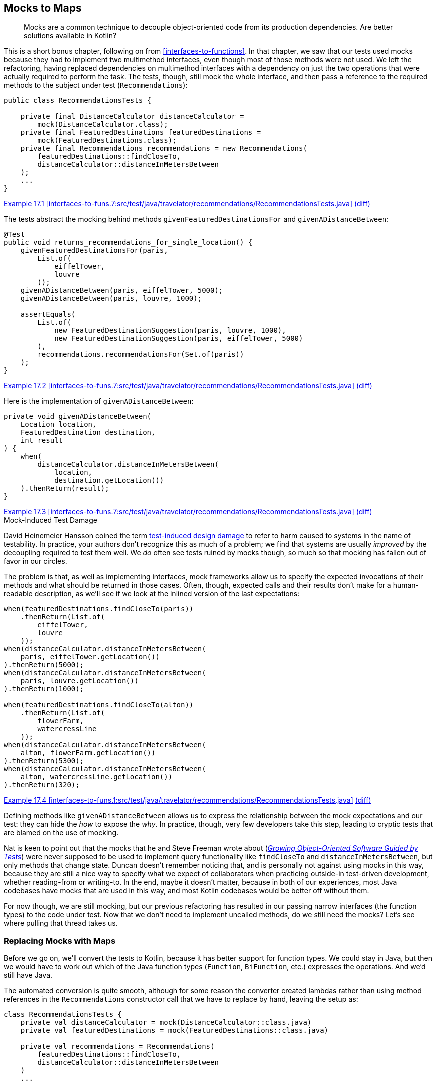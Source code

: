 [[mocks-to-maps]]
== Mocks to Maps

++++
<blockquote data-type="epigraph">
<p>Mocks are a common technique to decouple object-oriented code from its production dependencies.
Are better solutions available in Kotlin?</p>
</blockquote>
++++

This((("refactoring", "mocks to maps", id="Rmock17")))((("mocking frameworks", id="mfram17"))) is a short bonus chapter, following on from <<interfaces-to-functions>>.
In that chapter, we saw that our tests used mocks because they had to implement two multimethod interfaces, even though most of those methods were not used.
We left the refactoring, having replaced dependencies on multimethod interfaces with a dependency on just the two operations that were actually required to perform the task.
The tests, though, still mock the whole interface, and then pass a reference to the required methods to the subject under test (`Recommendations`):

// begin-insert: interfaces-to-funs.7:src/test/java/travelator/recommendations/RecommendationsTests.java#setup
[source,java]
----
public class RecommendationsTests {

    private final DistanceCalculator distanceCalculator =
        mock(DistanceCalculator.class);
    private final FeaturedDestinations featuredDestinations =
        mock(FeaturedDestinations.class);
    private final Recommendations recommendations = new Recommendations(
        featuredDestinations::findCloseTo,
        distanceCalculator::distanceInMetersBetween
    );
    ...
}
----
++++
<div class="coderef">
    <a class="orm:hideurl" href="https://java-to-kotlin.dev/code.html?ref=17.1&show=file">Example 17.1 [interfaces-to-funs.7:src/test/java/travelator/recommendations/RecommendationsTests.java]</a> <a class="orm:hideurl print-hide" href="https://java-to-kotlin.dev/code.html?ref=17.1&show=diff">(diff)</a> 
</div>
++++
// end-insert

The tests abstract the mocking behind methods `givenFeaturedDestinationsFor` and `givenADistanceBetween`:

// begin-insert: interfaces-to-funs.7:src/test/java/travelator/recommendations/RecommendationsTests.java#returns_recommendations_for_single_location
[source,java]
----
@Test
public void returns_recommendations_for_single_location() {
    givenFeaturedDestinationsFor(paris,
        List.of(
            eiffelTower,
            louvre
        ));
    givenADistanceBetween(paris, eiffelTower, 5000);
    givenADistanceBetween(paris, louvre, 1000);

    assertEquals(
        List.of(
            new FeaturedDestinationSuggestion(paris, louvre, 1000),
            new FeaturedDestinationSuggestion(paris, eiffelTower, 5000)
        ),
        recommendations.recommendationsFor(Set.of(paris))
    );
}
----
++++
<div class="coderef">
    <a class="orm:hideurl" href="https://java-to-kotlin.dev/code.html?ref=17.2&show=file">Example 17.2 [interfaces-to-funs.7:src/test/java/travelator/recommendations/RecommendationsTests.java]</a> <a class="orm:hideurl print-hide" href="https://java-to-kotlin.dev/code.html?ref=17.2&show=diff">(diff)</a> 
</div>
++++
// end-insert

Here is the implementation of `givenADistanceBetween`:

// begin-insert: interfaces-to-funs.7:src/test/java/travelator/recommendations/RecommendationsTests.java#givenADistanceBetween
[source,java]
----
private void givenADistanceBetween(
    Location location,
    FeaturedDestination destination,
    int result
) {
    when(
        distanceCalculator.distanceInMetersBetween(
            location,
            destination.getLocation())
    ).thenReturn(result);
}
----
++++
<div class="coderef">
    <a class="orm:hideurl" href="https://java-to-kotlin.dev/code.html?ref=17.3&show=file">Example 17.3 [interfaces-to-funs.7:src/test/java/travelator/recommendations/RecommendationsTests.java]</a> <a class="orm:hideurl print-hide" href="https://java-to-kotlin.dev/code.html?ref=17.3&show=diff">(diff)</a> 
</div>
++++
// end-insert

.Mock-Induced Test Damage
****
David Heinemeier Hansson((("test-induced design damage")))((("mock-induced test damage"))) coined the term https://oreil.ly/8vgJU[test-induced design damage] to refer to harm caused to systems in the name of testability.
In practice, your authors don't recognize this as much of a problem; we find that systems are usually _improved_ by the decoupling required to test them well.
We _do_ often see tests ruined by mocks though, so much so that mocking has fallen out of favor in our [.keep-together]#circles#.

The problem is that, as well as implementing interfaces, mock frameworks allow us to specify the expected invocations of their methods and what should be returned in those cases.
Often, though, expected calls and their results don't make for a human-readable description, as we'll see if we look at the inlined version of the last [.keep-together]#expectations#:

// begin-insert: interfaces-to-funs.1:src/test/java/travelator/recommendations/RecommendationsTests.java#excerpt
[source,java]
----
when(featuredDestinations.findCloseTo(paris))
    .thenReturn(List.of(
        eiffelTower,
        louvre
    ));
when(distanceCalculator.distanceInMetersBetween(
    paris, eiffelTower.getLocation())
).thenReturn(5000);
when(distanceCalculator.distanceInMetersBetween(
    paris, louvre.getLocation())
).thenReturn(1000);

when(featuredDestinations.findCloseTo(alton))
    .thenReturn(List.of(
        flowerFarm,
        watercressLine
    ));
when(distanceCalculator.distanceInMetersBetween(
    alton, flowerFarm.getLocation())
).thenReturn(5300);
when(distanceCalculator.distanceInMetersBetween(
    alton, watercressLine.getLocation())
).thenReturn(320);
----
++++
<div class="coderef">
    <a class="orm:hideurl" href="https://java-to-kotlin.dev/code.html?ref=17.4&show=file">Example 17.4 [interfaces-to-funs.1:src/test/java/travelator/recommendations/RecommendationsTests.java]</a> <a class="orm:hideurl print-hide" href="https://java-to-kotlin.dev/code.html?ref=17.4&show=diff">(diff)</a> 
</div>
++++
// end-insert

Defining methods like `givenADistanceBetween` allows us to express the relationship between the mock expectations and our test: they can hide the _how_ to expose the _why_.
In practice, though, very few developers take this step, leading to cryptic tests that are blamed on the use of mocking.
****

Nat is keen to point out that the mocks that he and Steve Freeman wrote about (<<FP_GOOSGBT_2009,_Growing Object-Oriented Software Guided by Tests_>>) were never supposed to be used to implement query functionality like `findCloseTo` and `distanceInMetersBetween`, but only methods that change state.
Duncan doesn't remember noticing that, and is personally not against using mocks in this way, because they are still a nice way to specify what we expect of collaborators when practicing outside-in test-driven development, whether reading-from or writing-to.
In the end, maybe it doesn't matter, because in both of our experiences, most Java codebases have mocks that are used in this way, and most Kotlin codebases would be better off without them.

For now though, we are still mocking, but our previous refactoring has resulted in our passing narrow interfaces (the function types) to the code under test.
Now that we don't need to implement uncalled methods, do we still need the mocks?
Let's see where pulling that thread takes us.((("", startref="mfram17")))

=== Replacing Mocks with Maps

Before((("maps, replacing mocks with", id="maprepl17")))((("mocks to maps", "replacing mocks with maps", id="MMreplace17"))) we go on, we'll convert the tests to Kotlin, because it has better support for function types.
We could stay in Java, but then we would have to work out which of the Java function types (`Function`, `BiFunction`, etc.) expresses the operations.
And we'd still have Java.

The automated conversion is quite smooth, although for some reason the converter created lambdas rather than using method references in the `Recommendations` constructor call that we have to replace by hand, leaving the setup as:

// begin-insert: mocks-to-maps.0:src/test/java/travelator/recommendations/RecommendationsTests.kt#setup
[source,kotlin]
----
class RecommendationsTests {
    private val distanceCalculator = mock(DistanceCalculator::class.java)
    private val featuredDestinations = mock(FeaturedDestinations::class.java)

    private val recommendations = Recommendations(
        featuredDestinations::findCloseTo,
        distanceCalculator::distanceInMetersBetween
    )
    ...
----
++++
<div class="coderef">
    <a class="orm:hideurl" href="https://java-to-kotlin.dev/code.html?ref=17.5&show=file">Example 17.5 [mocks-to-maps.0:src/test/java/travelator/recommendations/RecommendationsTests.kt]</a> <a class="orm:hideurl print-hide" href="https://java-to-kotlin.dev/code.html?ref=17.5&show=diff">(diff)</a> 
</div>
++++
// end-insert

We((("reified types"))) could use Kotlin reified types to avoid those `::class.java` arguments, but we're moving away from mocks, not toward them, so we resist.

The term `when` is a keyword in Kotlin, but the converter is smart enough to quote it where required:

// begin-insert: mocks-to-maps.0:src/test/java/travelator/recommendations/RecommendationsTests.kt#when
[source,kotlin]
----
private fun givenFeaturedDestinationsFor(
    location: Location,
    result: List<FeaturedDestination>
) {
    Mockito.`when`(featuredDestinations.findCloseTo(location))
        .thenReturn(result)
}
----
++++
<div class="coderef">
    <a class="orm:hideurl" href="https://java-to-kotlin.dev/code.html?ref=17.6&show=file">Example 17.6 [mocks-to-maps.0:src/test/java/travelator/recommendations/RecommendationsTests.kt]</a> <a class="orm:hideurl print-hide" href="https://java-to-kotlin.dev/code.html?ref=17.6&show=diff">(diff)</a> 
</div>
++++
// end-insert

To see how to remove the mocking, it helps to view a function type as a mapping between its input parameters (as a tuple) and its result.
So `destinationFinder` is a mapping between a single `Location` and a `List<FeaturedDestination>`, and `distanceInMetersBetween` is a mapping between `Pair<Location, Location>` and `Int`.
The `Map` data structure is our way of expressing a set of mappings—the name isn't accidental.
So we can fake a function by populating a `Map` with parameter keys and result values, and replacing the function call with a lookup of the supplied parameters.
You may have used this trick to cache the result of expensive calculations.
Here, we won't cache, but seed the `Map` with the parameters and result that we expect to see.

Taking the `destinationFinder` case first, we'll create a property to hold the `Map`, [.keep-together]#++featuredDestinations++#:

// begin-insert: mocks-to-maps.1:src/test/java/travelator/recommendations/RecommendationsTests.kt#featuredDestinations
[source,kotlin]
----
private val featuredDestinations =
    mutableMapOf<Location, List<FeaturedDestination>>()
        .withDefault { emptyList() }
----
++++
<div class="coderef">
    <a class="orm:hideurl" href="https://java-to-kotlin.dev/code.html?ref=17.7&show=file">Example 17.7 [mocks-to-maps.1:src/test/java/travelator/recommendations/RecommendationsTests.kt]</a> <a class="orm:hideurl print-hide" href="https://java-to-kotlin.dev/code.html?ref=17.7&show=diff">(diff)</a> 
</div>
++++
// end-insert

`givenFeaturedDestinationsFor` can populate the `destinationLookup` `Map` rather than setting expectations on a mock:

// begin-insert: mocks-to-maps.1:src/test/java/travelator/recommendations/RecommendationsTests.kt#givenFeaturedDestinationsFor
[source,kotlin]
----
private fun givenFeaturedDestinationsFor(
    location: Location,
    destinations: List<FeaturedDestination>
) {
    featuredDestinations[location] = destinations.toList()
}
----
++++
<div class="coderef">
    <a class="orm:hideurl" href="https://java-to-kotlin.dev/code.html?ref=17.8&show=file">Example 17.8 [mocks-to-maps.1:src/test/java/travelator/recommendations/RecommendationsTests.kt]</a> <a class="orm:hideurl print-hide" href="https://java-to-kotlin.dev/code.html?ref=17.8&show=diff">(diff)</a> 
</div>
++++
// end-insert

If we make `Recommendations` read out of the `featuredDestinations` `Map`, we have passing tests:

// begin-insert: mocks-to-maps.1:src/test/java/travelator/recommendations/RecommendationsTests.kt#recommendations
[source,kotlin]
----
private val recommendations =
    Recommendations(
        featuredDestinations::getValue,
        distanceCalculator::distanceInMetersBetween
    )
----
++++
<div class="coderef">
    <a class="orm:hideurl" href="https://java-to-kotlin.dev/code.html?ref=17.9&show=file">Example 17.9 [mocks-to-maps.1:src/test/java/travelator/recommendations/RecommendationsTests.kt]</a> <a class="orm:hideurl print-hide" href="https://java-to-kotlin.dev/code.html?ref=17.9&show=diff">(diff)</a> 
</div>
++++
// end-insert

`getValue` is an extension on `Map`.
It acts like `get` but respects the defaults set up by the `Map.withDefault` (in this case to return an `emptyList()`) and, hence, does not return a nullable result.

It won't surprise you when we do the same for `distanceInMetersBetween`, removing all our dependency on  Mockito:

// begin-insert: mocks-to-maps.2:src/test/java/travelator/recommendations/RecommendationsTests.kt#setup
[source,kotlin]
----
class RecommendationsTests {

    private val featuredDestinations =
        mutableMapOf<Location, List<FeaturedDestination>>()
            .withDefault { emptyList() }
    private val distanceInMetersBetween =
        mutableMapOf<Pair<Location, Location>, Int>()
            .withDefault { -1 }

    private val recommendations =
        Recommendations(
            featuredDestinations::getValue,
            { l1, l2 -> distanceInMetersBetween.getValue(l1 to l2) }
        )
    ...
}
----
++++
<div class="coderef">
    <a class="orm:hideurl" href="https://java-to-kotlin.dev/code.html?ref=17.10&show=file">Example 17.10 [mocks-to-maps.2:src/test/java/travelator/recommendations/RecommendationsTests.kt]</a> <a class="orm:hideurl print-hide" href="https://java-to-kotlin.dev/code.html?ref=17.10&show=diff">(diff)</a> 
</div>
++++
// end-insert

// begin-insert: mocks-to-maps.2:src/test/java/travelator/recommendations/RecommendationsTests.kt#givenADistanceFrom
[source,kotlin]
----
private fun givenADistanceFrom(
    location: Location,
    destination: FeaturedDestination,
    distanceInMeters: Int
) {
    distanceInMetersBetween[location to destination.location] =
        distanceInMeters
}
----
++++
<div class="coderef">
    <a class="orm:hideurl" href="https://java-to-kotlin.dev/code.html?ref=17.11&show=file">Example 17.11 [mocks-to-maps.2:src/test/java/travelator/recommendations/RecommendationsTests.kt]</a> <a class="orm:hideurl print-hide" href="https://java-to-kotlin.dev/code.html?ref=17.11&show=diff">(diff)</a> 
</div>
++++
// end-insert

It might take a couple of passes to see how that works; these are the details that mocking frameworks hide for us.
You can safely ignore them and come back here if you ever execute this refactoring yourself.

Having to use a lambda rather than a method reference in the `Recommendations` constructor invocation is a bit irritating.
We can tidy that up with a local `getValue` extension function.
Did we mention how much we like extension functions?

// begin-insert: mocks-to-maps.3:src/test/java/travelator/recommendations/RecommendationsTests.kt#getValue
[source,kotlin]
----
private fun <K1, K2, V> Map<Pair<K1, K2>, V>.getValue(k1: K1, k2: K2) =
    getValue(k1 to k2)
----
++++
<div class="coderef">
    <a class="orm:hideurl" href="https://java-to-kotlin.dev/code.html?ref=17.12&show=file">Example 17.12 [mocks-to-maps.3:src/test/java/travelator/recommendations/RecommendationsTests.kt]</a> <a class="orm:hideurl print-hide" href="https://java-to-kotlin.dev/code.html?ref=17.12&show=diff">(diff)</a> 
</div>
++++
// end-insert

This lets us say:

// begin-insert: mocks-to-maps.3:src/test/java/travelator/recommendations/RecommendationsTests.kt#recommendations
[source,kotlin]
----
private val recommendations =
    Recommendations(
        featuredDestinations::getValue,
        distanceInMetersBetween::getValue
    )
----
++++
<div class="coderef">
    <a class="orm:hideurl" href="https://java-to-kotlin.dev/code.html?ref=17.13&show=file">Example 17.13 [mocks-to-maps.3:src/test/java/travelator/recommendations/RecommendationsTests.kt]</a> <a class="orm:hideurl print-hide" href="https://java-to-kotlin.dev/code.html?ref=17.13&show=diff">(diff)</a> 
</div>
++++
// end-insert

Oh, and we can improve the readability of the test methods with some judicious parameter naming and helper methods.
Previously, we had plain function calls:

// begin-insert: mocks-to-maps.3:src/test/java/travelator/recommendations/RecommendationsTests.kt#test2
[source,kotlin]
----
@Test
fun deduplicates_using_smallest_distance() {
    givenFeaturedDestinationsFor(
        alton,
        flowerFarm, watercressLine
    )
    givenFeaturedDestinationsFor(
        froyle,
        flowerFarm, watercressLine
    )
    givenADistanceFrom(alton, flowerFarm, 5300)
    givenADistanceFrom(alton, watercressLine, 320)
    givenADistanceFrom(froyle, flowerFarm, 0)
    givenADistanceFrom(froyle, watercressLine, 6300)
    assertEquals(
        listOf(
            FeaturedDestinationSuggestion(froyle, flowerFarm, 0),
            FeaturedDestinationSuggestion(alton, watercressLine, 320)
        ),
        recommendations.recommendationsFor(setOf(alton, froyle))
    )
}
----
++++
<div class="coderef">
    <a class="orm:hideurl" href="https://java-to-kotlin.dev/code.html?ref=17.14&show=file">Example 17.14 [mocks-to-maps.3:src/test/java/travelator/recommendations/RecommendationsTests.kt]</a> <a class="orm:hideurl print-hide" href="https://java-to-kotlin.dev/code.html?ref=17.14&show=diff">(diff)</a> 
</div>
++++
// end-insert

A little effort yields:

// begin-insert: mocks-to-maps.4:src/test/java/travelator/recommendations/RecommendationsTests.kt#sugar
[source,kotlin]
----
@Test
fun deduplicates_using_smallest_distance() {
    givenFeaturedDestinationsFor(alton, of(flowerFarm, watercressLine))
    givenADistanceFrom(alton, to = flowerFarm, of = 5300)
    givenADistanceFrom(alton, to = watercressLine, of = 320)

    givenFeaturedDestinationsFor(froyle, of(flowerFarm, watercressLine))
    givenADistanceFrom(froyle, to = flowerFarm, of = 0)
    givenADistanceFrom(froyle, to = watercressLine, of = 6300)

    assertEquals(
        listOf(
            FeaturedDestinationSuggestion(froyle, flowerFarm, 0),
            FeaturedDestinationSuggestion(alton, watercressLine, 320)
        ),
        recommendations.recommendationsFor(setOf(alton, froyle))
    )
}
----
++++
<div class="coderef">
    <a class="orm:hideurl" href="https://java-to-kotlin.dev/code.html?ref=17.15&show=file">Example 17.15 [mocks-to-maps.4:src/test/java/travelator/recommendations/RecommendationsTests.kt]</a> <a class="orm:hideurl print-hide" href="https://java-to-kotlin.dev/code.html?ref=17.15&show=diff">(diff)</a> 
</div>
++++
// end-insert

Sometimes defining a tiny local function like `of` can go a long way to letting our brains just read code rather than spending effort interpreting it:

// begin-insert: mocks-to-maps.4:src/test/java/travelator/recommendations/RecommendationsTests.kt#of
[source,kotlin]
----
private fun of(vararg destination: FeaturedDestination)
    = destination.toList()
----
++++
<div class="coderef">
    <a class="orm:hideurl" href="https://java-to-kotlin.dev/code.html?ref=17.16&show=file">Example 17.16 [mocks-to-maps.4:src/test/java/travelator/recommendations/RecommendationsTests.kt]</a> <a class="orm:hideurl print-hide" href="https://java-to-kotlin.dev/code.html?ref=17.16&show=diff">(diff)</a> 
</div>
++++
// end-insert

[TIP]
.Faking in Kotlin
====
There((("", startref="MMreplace17")))((("", startref="maprepl17")))((("dynamic proxies")))((("anonymous objects")))((("delegation")))((("selective overriding"))) will be times, even in Kotlin, when we want to implement just some of an interface's methods for testing.
On the JVM, we can combine dynamic proxies with anonymous objects, delegation, and selective overriding to write the following:

// begin-insert: src/main/java/encapsulation/faking.kt
[source,kotlin]
----
inline fun <reified T> fake(): T =
    Proxy.newProxyInstance(
        T::class.java.classLoader,
        arrayOf(T::class.java)
    ) { _, _, _ ->
        TODO("not implemented")
    } as T


val sentEmails = mutableListOf<Email>()
val testCollaborator: EmailSystem =
    object : EmailSystem by fake() {
        override fun send(email: Email) {
            sentEmails.add(email)
        }
    }
----
// end-insert
====

=== Have We Really Weaned Off Mocks, Though?

Ah, now((("mocks to maps", "benefits of refactoring", id="MMbene17"))) that is a good question!

In some ways, we have just implemented a poor imitation of a mocking framework: we have no parameter matchers, no way of failing if a method isn't called, and no way of expressing execution order.

Looked at another way though, we have implemented the recommendation engine's dependencies as two maps.
`Recommendations.recommendationsFor` is beginning to look like a simple calculation (<<calculations>>).
The result of that calculation depends on the `journey` parameter and on the contents of those maps that enable us to look up featured destinations and distances.
We know that in reality _when_ we call `recommendationsFor` does matter; it is really an action (<<actions>>).
The distance between locations probably won't change over time, but which destinations we find around a location will as we add or remove them from whatever database they are held in.
In our tests, though, the distinction is moot, and we could treat `recommendationsFor` as a calculation in much the same way as we saw with `InMemoryTrips` in <<actions-to-calculations>>.
Calculations are easier to test than actions—we just check that a given input returns a given output—so let's pull on this thread.

At the moment, _when_ we call `recommendationsFor` in the tests matters too, because the result will depend on the contents of the `featuredDestinations` and `distanceInMetersBetween` maps.
These are initially empty, and are populated by calls to `givenFeaturedDestinationsFor` and `givenADistanceFrom`. That's a time sensitivity right there.
What we need is some way to convert an action to a calculation, and we can do that by manipulating scope.

In <<interfaces-to-functions>>, we saw that we can view methods as functions with some of their arguments partially applied by capturing them as fields.
In tests, we can reverse this process.
We can write a function that creates the object from its dependencies once for each invocation.
If we call the populated object the _subject_ of the tests, we can create it from the test state like this:

// begin-insert: mocks-to-maps.5:src/test/java/travelator/recommendations/RecommendationsTests.kt#subjectFor
[source,kotlin]
----
private fun subjectFor(
    featuredDestinations: Map<Location, List<FeaturedDestination>>,
    distances: Map<Pair<Location, Location>, Int>
): Recommendations {
    val destinationsLookup = featuredDestinations.withDefault { emptyList() }
    val distanceLookup = distances.withDefault { -1 }
    return Recommendations(destinationsLookup::getValue, distanceLookup::getValue)
}
----
++++
<div class="coderef">
    <a class="orm:hideurl" href="https://java-to-kotlin.dev/code.html?ref=17.17&show=file">Example 17.17 [mocks-to-maps.5:src/test/java/travelator/recommendations/RecommendationsTests.kt]</a> <a class="orm:hideurl print-hide" href="https://java-to-kotlin.dev/code.html?ref=17.17&show=diff">(diff)</a> 
</div>
++++
// end-insert

Here we create a new instance of `Recommendations` every call so that it can capture immutable maps representing the state of the system.

Now we can write a `resultFor` function that uses `subjectFor`:

// begin-insert: mocks-to-maps.5:src/test/java/travelator/recommendations/RecommendationsTests.kt#resultFor
[source,kotlin]
----
private fun resultFor(
    featuredDestinations: Map<Location, List<FeaturedDestination>>,
    distances: Map<Pair<Location, Location>, Int>,
    locations: Set<Location>
): List<FeaturedDestinationSuggestion> {
    val subject = subjectFor(featuredDestinations, distances)
    return subject.recommendationsFor(locations)
}
----
++++
<div class="coderef">
    <a class="orm:hideurl" href="https://java-to-kotlin.dev/code.html?ref=17.18&show=file">Example 17.18 [mocks-to-maps.5:src/test/java/travelator/recommendations/RecommendationsTests.kt]</a> <a class="orm:hideurl print-hide" href="https://java-to-kotlin.dev/code.html?ref=17.18&show=diff">(diff)</a> 
</div>
++++
// end-insert

Outside of the scope of the `resultFor` function, there is no time sensitivity, so it is effectively a calculation.

Now that we have a simple mapping of input to output (`resultFor`), we can write simple tests that call it.
Each test can just specify the input parameters and check that the result is as expected, with no need for state in the test at all.

Every test can then be of the form:

// begin-insert: mocks-to-maps.5:src/test/java/travelator/recommendations/RecommendationsTests.kt#check
[source,kotlin]
----
private fun check(
    featuredDestinations: Map<Location, List<FeaturedDestination>>,
    distances: Map<Pair<Location, Location>, Int>,
    recommendations: Set<Location>,
    shouldReturn: List<FeaturedDestinationSuggestion>
) {
    assertEquals(
        shouldReturn,
        resultFor(featuredDestinations, distances, recommendations)
    )
}
----
++++
<div class="coderef">
    <a class="orm:hideurl" href="https://java-to-kotlin.dev/code.html?ref=17.19&show=file">Example 17.19 [mocks-to-maps.5:src/test/java/travelator/recommendations/RecommendationsTests.kt]</a> <a class="orm:hideurl print-hide" href="https://java-to-kotlin.dev/code.html?ref=17.19&show=diff">(diff)</a> 
</div>
++++
// end-insert

This gives a pleasing simplicity to the previously confusing tests:

// begin-insert: mocks-to-maps.5:src/test/java/travelator/recommendations/RecommendationsTests.kt#excerpt
[source,kotlin]
----
class RecommendationsTests {
    companion object {
        val distances = mapOf(
            (paris to eiffelTower.location) to 5000,
            (paris to louvre.location) to 1000,
            (alton to flowerFarm.location) to 5300,
            (alton to watercressLine.location) to 320,
            (froyle to flowerFarm.location) to 0,
            (froyle to watercressLine.location) to 6300
        )
    }

    ...

    @Test
    fun returns_no_recommendations_when_no_featured() {
        check(
            featuredDestinations = emptyMap(),
            distances = distances,
            recommendations = setOf(paris),
            shouldReturn = emptyList()
        )
    }

    ...

    @Test
    fun returns_recommendations_for_multi_location() {
        check(
            featuredDestinations = mapOf(
                paris to listOf(eiffelTower, louvre),
                alton to listOf(flowerFarm, watercressLine),
            ),
            distances = distances,
            recommendations = setOf(paris, alton),
            shouldReturn = listOf(
                FeaturedDestinationSuggestion(alton, watercressLine, 320),
                FeaturedDestinationSuggestion(paris, louvre, 1000),
                FeaturedDestinationSuggestion(paris, eiffelTower, 5000),
                FeaturedDestinationSuggestion(alton, flowerFarm, 5300)
            )
        )
    }
    ...
}
----
++++
<div class="coderef">
    <a class="orm:hideurl" href="https://java-to-kotlin.dev/code.html?ref=17.20&show=file">Example 17.20 [mocks-to-maps.5:src/test/java/travelator/recommendations/RecommendationsTests.kt]</a> <a class="orm:hideurl print-hide" href="https://java-to-kotlin.dev/code.html?ref=17.20&show=diff">(diff)</a> 
</div>
++++
// end-insert

It's instructive to compare this with an original test:

// begin-insert: interfaces-to-funs.0:src/test/java/travelator/recommendations/RecommendationsTests.java#test1
[source,java]
----
@Test
public void returns_recommendations_for_multi_location() {
    givenFeaturedDestinationsFor(paris,
        List.of(
            eiffelTower,
            louvre
        ));
    givenADistanceBetween(paris, eiffelTower, 5000);
    givenADistanceBetween(paris, louvre, 1000);

    givenFeaturedDestinationsFor(alton,
        List.of(
            flowerFarm,
            watercressLine
        ));
    givenADistanceBetween(alton, flowerFarm, 5300);
    givenADistanceBetween(alton, watercressLine, 320);

    assertEquals(
        List.of(
            new FeaturedDestinationSuggestion(alton, watercressLine, 320),
            new FeaturedDestinationSuggestion(paris, louvre, 1000),
            new FeaturedDestinationSuggestion(paris, eiffelTower, 5000),
            new FeaturedDestinationSuggestion(alton, flowerFarm, 5300)
        ),
        recommendations.recommendationsFor(Set.of(paris, alton))
    );
}
----
++++
<div class="coderef">
    <a class="orm:hideurl" href="https://java-to-kotlin.dev/code.html?ref=17.21&show=file">Example 17.21 [interfaces-to-funs.0:src/test/java/travelator/recommendations/RecommendationsTests.java]</a> <a class="orm:hideurl print-hide" href="https://java-to-kotlin.dev/code.html?ref=17.21&show=diff">(diff)</a> 
</div>
++++
// end-insert

Admittedly, this is Java, and broken up a bit by the `givenADistanceBetween` calls, but you can see how this refactoring has migrated our tests from woolly functions that may or may not have a common structure to a clear testing of inputs against outputs.((("", startref="MMbene17")))((("", startref="Rmock17")))

=== Moving On

Mocks((("mocks to maps", "benefits and drawbacks of maps"))) have their place in software, and outside-in test-driven development (TDD) can certainly improve our designs by allowing us to prototype how to distribute functionality between collaborating objects without having to commit to complete implementations.
However, they have a habit of masking design problems by allowing us to test designs expressed as object interactions that would be better seen as data flows.

In this example, we've seen how focusing on data can simplify our tests, especially where we are only reading values.
In pass:[<a data-type="xref" data-xrefstyle="chap-num-title" href="#performing-io-to-passing-data">#performing-io-to-passing-data</a>], we explore how we can apply this technique to writing as well.
